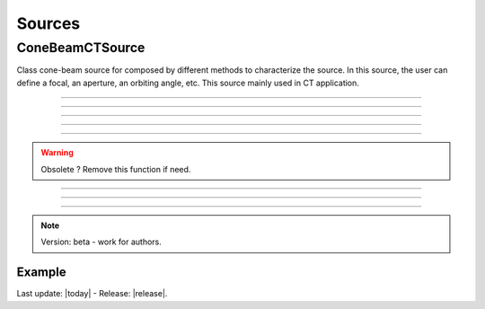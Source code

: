 .. GGEMS documentation: Sources

Sources
=======

ConeBeamCTSource
----------------

.. sectionauthor:: Julien Bert
.. codeauthor:: Didier Benoit

Class cone-beam source for composed by different methods to 
characterize the source. In this source, the user can define a focal, an aperture, an orbiting angle, etc. This source mainly used in CT application. 

------------

.. c:function:: void set_position( f32 posx, f32 posy, f32 posz)
    
    Set the position of the center of the source.

    .. c:var:: posx  
        
        Position of the source in along the x-axis (in mm).

    .. c:var:: posy 
    
        Position of the source in along the y-axis (in mm).
        
    .. c:var:: posz 
    
        Position of the source in along the z-axis (in mm).


------------

.. c:function:: void set_focal_size( f32 hfoc, f32 vfoc )

    Set the focal size of the cone-beam source.

    .. c:var:: hfoc  
        
        Horizontal focal of the source (in mm).

    .. c:var:: vfoc 
    
        Vertical focal of the source (in mm).

------------

.. c:function:: void set_beam_aperture( f32 aperture )

    Set the aperture of the source.

    .. c:var:: aperture  
        
        Aperture in radian of the X-ray CT source.

------------

.. c:function:: void set_particle_type( std::string pname )

    Set the type of the particle.

    .. c:var:: pname

        Name of the particle ("photon" or "electron").

------------

.. c:function:: void set_direction( std::string type, f32 vdx, f32 vdy, f32 vdz )

    Set the direction of the X-ray beam.

.. warning::
    
    Obsolete ? Remove this function if need.

------------

.. c:function:: void set_mono_energy( f32 energy )

    Set the energy value of the particles. All particles will get the same energy.

    .. c:var:: energy

        Monoenergy value in MeV.

------------

.. c:function:: void set_energy_spectrum( std::string filename )

    Set the spectrum of the source based on a histogram file. This file in text format
    must have two colums. A first one that list energy and a second one that list probability of the spectrum.

    .. c:var:: filename

        Filename of the polychromatic source file.

------------

.. c:function:: void set_orbiting( f32 orbiting_angle )

    Rotate the source around the z-axis and based on the center of the system.

    .. c:var:: orbiting_angle

        Orbiting angle around the center of the system in radian.


.. note::
    Version: beta - work for authors.

Example
^^^^^^^

.. code-block:: cpp
    :linenos:

    ConeBeamCTSource *aSource = new ConeBeamCTSource;
    aSource->set_position( 950*mm, 0.0*mm, 0.0*mm );
    aSource->set_orbiting( 12.0*deg );
    aSource->set_particle_type( "photon" );
    aSource->set_focal_size( 0.6*mm, 1.2*mm );
    aSource->set_beam_aperture( 8.7*deg );
    aSource->set_energy_spectrum( "data/spectrum_120kVp_2mmAl.dat" );






Last update: |today|  -  Release: |release|.